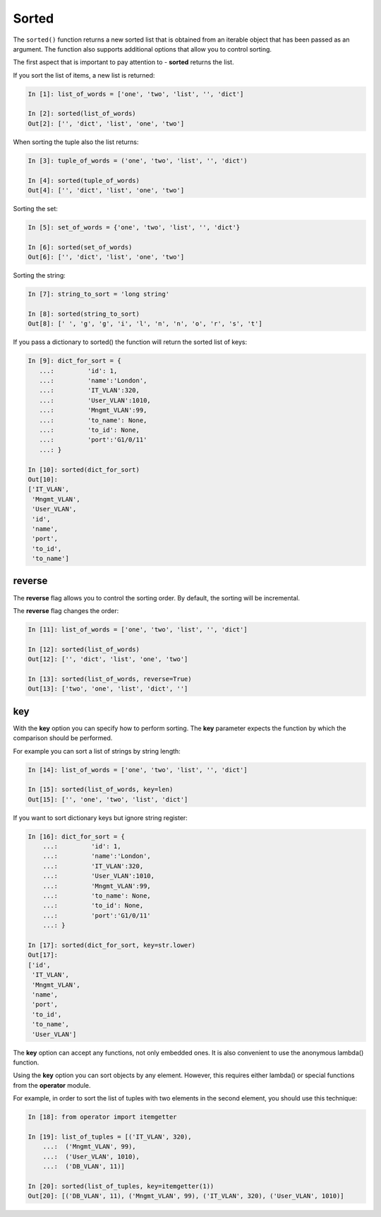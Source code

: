 Sorted
--------------

The ``sorted()`` function returns a new sorted list that is obtained from an iterable object that has been passed as an argument. The function also supports additional options that allow you to control sorting.

The first aspect that is important to pay attention to - **sorted** returns the list.

If you sort the list of items, a new list is returned:

.. code:: python

    In [1]: list_of_words = ['one', 'two', 'list', '', 'dict']

    In [2]: sorted(list_of_words)
    Out[2]: ['', 'dict', 'list', 'one', 'two']

When sorting the tuple also the list returns:

.. code:: python

    In [3]: tuple_of_words = ('one', 'two', 'list', '', 'dict')

    In [4]: sorted(tuple_of_words)
    Out[4]: ['', 'dict', 'list', 'one', 'two']

Sorting the set:

.. code:: python

    In [5]: set_of_words = {'one', 'two', 'list', '', 'dict'}

    In [6]: sorted(set_of_words)
    Out[6]: ['', 'dict', 'list', 'one', 'two']

Sorting the string:

.. code:: python

    In [7]: string_to_sort = 'long string'

    In [8]: sorted(string_to_sort)
    Out[8]: [' ', 'g', 'g', 'i', 'l', 'n', 'n', 'o', 'r', 's', 't']

If you pass a dictionary to sorted() the function will return the sorted list of keys:

.. code:: python

    In [9]: dict_for_sort = {
       ...:         'id': 1,
       ...:         'name':'London',
       ...:         'IT_VLAN':320,
       ...:         'User_VLAN':1010,
       ...:         'Mngmt_VLAN':99,
       ...:         'to_name': None,
       ...:         'to_id': None,
       ...:         'port':'G1/0/11'
       ...: }

    In [10]: sorted(dict_for_sort)
    Out[10]:
    ['IT_VLAN',
     'Mngmt_VLAN',
     'User_VLAN',
     'id',
     'name',
     'port',
     'to_id',
     'to_name']

reverse
~~~~~~~

The **reverse** flag allows you to control the sorting order. By default, the sorting will be incremental.

The **reverse** flag changes the order:

.. code:: python

    In [11]: list_of_words = ['one', 'two', 'list', '', 'dict']

    In [12]: sorted(list_of_words)
    Out[12]: ['', 'dict', 'list', 'one', 'two']

    In [13]: sorted(list_of_words, reverse=True)
    Out[13]: ['two', 'one', 'list', 'dict', '']

key
~~~

With the **key** option you can specify how to perform sorting. The **key** parameter expects the function by which the comparison should be performed.

For example you can sort a list of strings by string length:

.. code:: python

    In [14]: list_of_words = ['one', 'two', 'list', '', 'dict']

    In [15]: sorted(list_of_words, key=len)
    Out[15]: ['', 'one', 'two', 'list', 'dict']

If you want to sort dictionary keys but ignore string register:

.. code:: python

    In [16]: dict_for_sort = {
        ...:         'id': 1,
        ...:         'name':'London',
        ...:         'IT_VLAN':320,
        ...:         'User_VLAN':1010,
        ...:         'Mngmt_VLAN':99,
        ...:         'to_name': None,
        ...:         'to_id': None,
        ...:         'port':'G1/0/11'
        ...: }

    In [17]: sorted(dict_for_sort, key=str.lower)
    Out[17]:
    ['id',
     'IT_VLAN',
     'Mngmt_VLAN',
     'name',
     'port',
     'to_id',
     'to_name',
     'User_VLAN']

The **key** option can accept any functions, not only embedded ones. It is also convenient to use the anonymous lambda() function.

Using the **key** option you can sort objects by any element. However, this requires either lambda() or special functions from the **operator** module.

For example, in order to sort the list of tuples with two elements in the second element, you should use this technique:

.. code:: python

    In [18]: from operator import itemgetter

    In [19]: list_of_tuples = [('IT_VLAN', 320),
        ...:  ('Mngmt_VLAN', 99),
        ...:  ('User_VLAN', 1010),
        ...:  ('DB_VLAN', 11)]

    In [20]: sorted(list_of_tuples, key=itemgetter(1))
    Out[20]: [('DB_VLAN', 11), ('Mngmt_VLAN', 99), ('IT_VLAN', 320), ('User_VLAN', 1010)]

